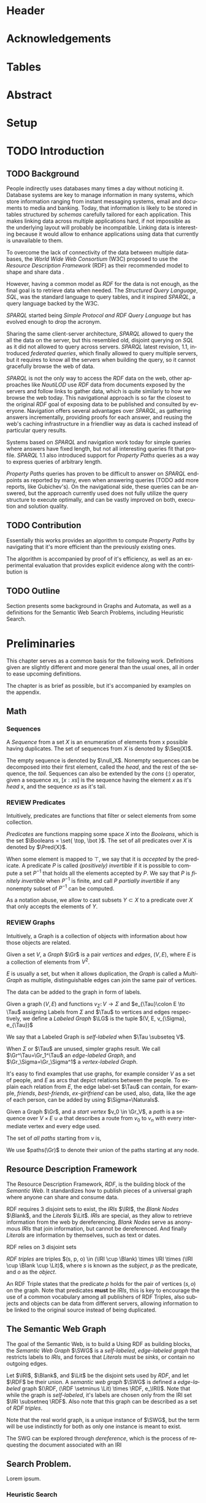 # #+TITLE: Don't use org-mode title, it inserts unwanted \maketitle
#+AUTHOR: Dietrich Arnaldo Daroch González
#+DATE: December, 2016
#+LANGUAGE: en


# Setup
# -----
# Using LaTeX_CLASS requires additional setup!
#+LaTeX_CLASS: puc
#+LaTeX_CLASS_OPTIONS: [12pt,reqno,oneside]

# Packages
#+LaTeX_HEADER: \input{setup.tex}  % pucthesis setup (should be part of the LaTeX class!
#+LaTeX_HEADER: \usepackage[spanish,english]{babel}

# microtype (xelatex)
#+LaTeX_HEADER: \usepackage[final,factor=1100,stretch=10,shrink=10]{microtype}
# #+LaTeX_HEADER: \usepackage[activate={true,nocompatibility},final,tracking=true,kerning=true,spacing=true,factor=1100,stretch=10,shrink=10]{microtype}


#+SEQ_TODO: TODO | REVIEW DONE

#+OPTIONS: toc:nil
#+OPTIONS: tasks:t
#+OPTIONS: tags:nil
#+OPTIONS: d:nil
#+OPTIONS: skip:nil ^:nil timestamp:nil
#+STARTUP: overview

# Annoyances
# ----------
# „Quotes“

* Header                                                            :ignore:
#+begin_export LaTeX
\title[Evaluating Navigational RDF Queries]{Evaluating Navigational RDF Queries
	over the Web}

\address{Escuela de Ingenier\'ia\\
				 Pontificia Universidad Cat\'olica de Chile\\
				 Vicu\~na Mackenna 4860\\
				 Santiago, Chile\\
				 {\it Tel.\/} : 56 (2) 354-2000}
\email{Dietrich.Daroch@gmail.com}
%
\facultyto    {the School of Engineering}
\department   {}
\faculty      {Faculty of Engineering}
\degree       {Master of Science in Engineering}
\advisor      {Jorge Baier A.}
\committeememberA {Juan L. Reutter D.}
%\committeememberB {Committee Member B (Optional)}
\guestmemberA {Jorge P\'erez R.}
%\guestmemberB {Guest Committee Member B (Optional)}
\ogrsmember   {Juan Siding B.}  % TODO: change
\subject      {Engineering}
\date         {Diciembre 2016}
\copyrightname{Dietrich Daroch}
\copyrightyear{MMXVI}

\dedication {
To everyone
}

\NoChapterPageNumber
\pagenumbering{roman}
\maketitle
#+end_export

* Acknowledgements                                                  :ignore:
#+begin_export LaTeX
\selectlanguage{english}
\chapter*{Acknowledgements}

\cleardoublepage
#+end_export

* Tables                                                            :ignore:
#+begin_export LaTeX
\tableofcontents
\listoftables
\listoffigures
\cleardoublepage % In double-sided printing style makes the next page
#+end_export

* Abstract                                                          :ignore:
#+begin_export LaTeX
\selectlanguage{english}
\chapter*{Abstract}
\label{ch:abstract}
This works presents a novel reduction from \emph{Property Path Computation} to
\emph{Heuristic Search}, which enables to solve queries in a more efficient way
than the previously known reduction to \emph{Uninformed Search}.
The new reduction enables to use years of reaserch on Heuristic Search made by
the Artificial Intelligence community to solve \emph{Property Paths} over
\emph{Linked Data} more efficiently.
Besides the reduction, optimizations and implementation details are reviewed.


% Keywords
\vfill
{\bf Keywords:} \parbox[t]{.75\textwidth}{
	RDF, Semantic Web, Property Paths, Graph Databases
}
#+end_export

#+begin_export LaTeX
\chapter*{Resumen}
\label{ch:resumen}
\selectlanguage{spanish}
Este trabajo presenta una reducción nueva desde \emph{Property Path Computation} a
\emph{Búsqueda Heurística}, la cuál permite resolver consultas de manera más
eficiente que la anteriormente conocida reducción a \emph{Búsqueda Ciega}.
Esta nueva reducción permite aprovechar años de investigación en Búsqueda por
parte de la comunidad de Inteligencia Artificial para resolver consultas sobre
\emph{Property Paths} en \emph{Linked Data} de forma más eficiente.
Además de la reducción, se estudian optimizaciones y detalles de implementación.

% Keywords
\vfill
{\bf Palabras Claves:} \parbox[t]{.75\textwidth}{
	RDF, Web Semántica, Property Paths, Bases de Datos de Grafos
}


\selectlanguage{english}
#+end_export


* Setup                                                             :ignore:
#+begin_export LaTeX
\cleardoublepage
\pagenumbering{arabic}
#+end_export



* TODO Introduction
** TODO Background

People indirectly uses databases many times a day without noticing it.
Database systems are key to manage information in many systems, which store
information ranging from instant messaging systems, email and documents to media
and banking.
Today, that information is likely to be stored in tables structured by /schemas/
carefully tailored for each application.
This makes linking data across multiple applications hard, if not impossible as
the underlying layout will probably be incompatible.
Linking data is interesting because it would allow to enhance applications using
data that currently is unavailable to them.

To overcome the lack of connectivity of the data between multiple databases, the
/World Wide Web Consortium/ (W3C) proposed to use the /Resource Description
Framework/ (RDF) as their recommended model to shape and share data \cite{RDF}.

However, having a common model as /RDF/ for the data is not enough, as the final
goal is to retrieve data when needed.
The /Structured Query Language/, /SQL/, was the standard language to query
tables, and it inspired /SPARQL/, a query language backed by the W3C.

/SPARQL/ started being /Simple Protocol and RDF Query Language/ but has evolved
enough to drop the acronym.

Sharing the same client-server architecture, /SPARQL/ allowed to query the all
the data on the server, but this resembled old, disjoint querying on /SQL/ as it
did not allowed to query across servers.
/SPARQL/ latest revision, 1.1, introduced /federated queries/, which finally
allowed to query multiple servers, but it requires to know all the servers when
building the query, so it cannot gracefully browse the web of data.

/SPARQL/ is not the only way to access the /RDF/ data on the web, other
approaches like /NautiLOD/ \cite{NautiLOD} use /RDF/ data from documents exposed
by the servers and follow links to gather data, which is quite similarly to how
we browse the web today.
This navigational approach is so far the closest to the original /RDF/ goal of
exposing data to be published and consulted by everyone.
Navigation offers several advantages over /SPARQL/, as gathering answers
incrementally, providing proofs for each answer, and reusing the web's caching
infrastructure in a friendlier way as data is cached instead of particular
query results.

Systems based on /SPARQL/ and navigation work today for simple queries where
answers have fixed length, but not all interesting queries fit that profile.
/SPARQL/ 1.1 also introduced support for /Property Paths/ queries as a way to
express queries of arbitrary length.

/Property Paths/ queries has proven to be difficult to answer on /SPARQL/
endpoints as reported by many, even when answering queries  \citeA{BaierDRV16}
 (TODO add more reports, like Gubichev's).
On the navigational side, these queries can be answered, but the approach
currently used does not fully utilize the query structure to execute optimally,
and can be vastly improved on both, execution and solution quality.


** TODO Contribution
Essentially this works provides an algorithm to compute /Property Paths/ by
navigating that it's more efficient than the previously existing ones.

The algorithm is accompanied by proof of it's efficiency, as well as an
experimental evaluation that provides explicit evidence along with   the
contribution is


** TODO Outline
Section \ref{sec:Preliminaries} presents some background in Graphs and Automata,
as well as a definitions for the Semantic Web Search Problems, including
Heuristic Search.


* Preliminaries
#+begin_export latex
\label{sec:Preliminaries}
#+end_export

This chapter serves as a common basis for the following work. Definitions given
are slightly different and more general than the usual ones, all in order to
ease upcoming definitions.

The chapter is as brief as possible, but it's accompanied by examples on the appendix.


** Math
*** Sequences
A /Sequence/ from a set $X$ is an enumeration of elements from x possible having
duplicates. The set of sequences from $X$ is denoted by $\Seq(X)$.

The empty sequence is denoted by $\null_X$.
Nonempty sequences can be decomposed into their first element, called the
/head/, and the rest of the sequence, the /tail/.
Sequences can also be extended by the /cons/ ($:$) operator, given a sequence
$xs$, $[x:xs]$ is the sequence having the element $x$ as it's /head/ x, and the
sequence $xs$ as it's tail.

*** REVIEW Predicates
		CLOSED: [2016-12-15 Thu 11:45]
Intuitively, predicates are functions that filter or select elements from some
collection.

#+LATEX: \begin{definition}[Predicate]
/Predicates/ are functions mapping some space $X$ into the /Booleans/, which is
the set\nbsp{}$\Booleans = \set{ \top, \bot }$.
The set of all predicates over $X$ is denoted by $\Pred{X}$.
#+LATEX: \end{definition}

When some element is mapped to $\top$, we say that it is /accepted/ by the predicate.
A predicate $P$ is called /(positively) invertible/ if it is possible to compute
a set\nbsp{}$P^{-1}$ that holds all the elements accepted by $P$.
We say that $P$ is /finitely invertible/ when $P^{-1}$ is finite, and call $P$
/partially invertible/ if any nonempty subset of $P^{-1}$ can be computed.

As a notation abuse, we allow to cast subsets $Y \subset X$ to a predicate over $X$
that only accepts the elements of $Y$.

*** REVIEW Graphs
		CLOSED: [2016-12-15 Thu 11:45]
Intuitively, a Graph is a collection of objects with information about how those
objects are related.

#+LATEX: \begin{definition}[Graph]
Given a set $V$, a /Graph/ $\Gr$ is a pair /vertices/ and /edges/, $(V, E)$,
where $E$ is a collection of elements from $V^2$.
#+LATEX: \end{definition}
$E$ is usually a set, but when it allows duplication, the /Graph/ is called a
/Multi-Graph/ as multiple, distinguishable edges can join the same pair of vertices.


The data can be added to the graph in form of labels.
#+LATEX: \begin{definition}[Labeled Graph]
Given a graph $(V, E)$ and functions $v_{\Sigma}\colon V \to \Sigma$ and
$e_{\Tau}\colon E \to \Tau$ assigning Labels from $\Sigma$ and $\Tau$ to vertices
and edges respectively, we define a /Labeled Graph/ $\LG$ is the
tuple $(V, E, v_{\Sigma}, e_{\Tau})$

We say that a Labeled Graph is /self-labeled/ when $\Tau \subseteq V$.

When $\Sigma$ or $\Tau$ are unused, simpler graphs result.
We call  $\Gr^\Tau=\Gr_1^\Tau$    an /edge-labeled Graph/, and
				 $\Gr_\Sigma=\Gr_\Sigma^1$ a /vertex-labeled Graph/.
#+LATEX: \end{definition}

It's easy to find examples that use graphs, for example consider $V$ as a set of
people, and $E$ as arcs that depict relations between the people. To explain
each relation from $E$, the edge label-set $\Tau$ can contain, for example,
/friends/, /best-friends/, /ex-girlfriend/ can be used, also, data, like the age
of each person, can be added by using $\Sigma=\Naturals$.



#+LATEX: \begin{definition}[Paths]
Given a Graph $\Gr$, and a /start vertex/ $v_0 \in \Gr_V$, a /path/ is a
sequence over  $V \times {E \cup \varnothing}$ that describes a route from $v_0$
to $v_n$ with every intermediate vertex and every edge used.

The set of /all paths/ starting from $v$ is,
#+begin_export latex
\begin{align*}
paths(\Gr, v) = \set{(v_0, \varnothing) : \sum_i^n (v_i, e_i) \mid e_i \in
\Gr_E, e_i=(v_{i-1}, v_i)}
\end{align*}
#+end_export

We use $paths(\Gr)$ to denote their union of the paths starting at any node.
#+LATEX: \end{definition}

** Resource Description Framework
The Resource Description Framework, /RDF/, is the building block of the
/Semantic Web/. It standardizes how to publish pieces of a universal graph where
anyone can share and consume data.

RDF requires $3$ disjoint sets to exist, the /IRIs/ $\IRI$, the /Blank Nodes/ $\Blank$,
 and the /Literals/ $\Lit$.
/IRIs/ are special, as they allow to retrieve information from the web by dereferencing. /Blank
 Nodes/ serve as anonymous /IRIs/ that join information, but cannot be
 dereferenced. And finally /Literals/ are information by themselves, such as
 text or dates.

#+LATEX: \begin{definition}[RDF sets]
RDF relies on 3 disjoint sets
\begin{itemize}
\item[Identifiers] Identifiers, denoted by $\IRI$.
\item[Blanks] Annonymous vertices to represent different /null values/, denoted by $\Blank$.
\item[Literals] Text and other data, denoted by $\Lit$.
\end{itemize}
#+LATEX: \end{definition}

#+LATEX: \begin{definition}[RDF triple]
/RDF triples/ are triples $(s, p, o) \in (\IRI \cup \Blank) \times \IRI \times (\IRI \cup \Blank \cup \Lit)$,
where $s$ is known as the /subject/, $p$ as the predicate, and $o$ as the
/object/.
#+LATEX: \end{definition}
An RDF Triple states that the predicate $p$ holds for the pair of vertices $(s,
o)$ on the graph. Note that predicates *must* be /IRIs/, this is key to
encourage the use of a common vocabulary among all publishers of RDF Triples,
also subjects and objects can be data from different servers, allowing
information to be linked to the original source instead of being duplicated.


** The Semantic Web Graph

The goal of the Semantic Web, is to build a
Using RDF as building blocks, the /Semantic Web Graph/ $\SWG$ is a
/self-labeled/, /edge-labeled graph/ that restricts labels to /IRIs/, and forces
that /Literals/ must be /sinks/, or contain no outgoing edges.

#+LATEX: \begin{definition}[Semantic Web Graph]
Let $\IRI$, $\Blank$, and $\Lit$ be the disjoint sets used by /RDF/, and let $\RDF$ be
their union.
A /semantic web graph/ $\SWG$ is defined a /edge-labeled/ graph
 $(\RDF, (\RDF \setminus \Lit) \times \RDF, e_\IRI)$.
Note that while the graph is /self-labeled/, it's labels are chosen only from
the IRI set $\IRI \subsetneq \RDF$. Also note that this graph can be described
as a set of /RDF triples/.
#+LATEX: \end{definition}

Note that the real world graph, is a unique instance of $\SWG$, but the term will
 be use indistinctly for both as only one instance is meant to exist.

The SWG can be explored through /dereference/, which is the process of
requesting the document associated with an IRI


** Search Problem.
Lorem ipsum.
*** Heuristic Search
# http://stackoverflow.com/questions/29470253/astar-explanation-of-name


* Automata

On graphs, edges are used to describe relations between data.
Paths in the graph join relations, forming new, richer relations between data.
This makes finding paths interesting to query graphs using a broader relation
set than the explicitly available.

Before finding such paths, a formal way to describe them is required, which is
the focus of this chapter.

Currently /Property Path Expressions/ (/PPE/) can be used to describe paths, but
to efficiently use /PPE/ some transformations are required.
The result of those transformations is known as /Property Automata/.

On this chapter we will develop a slightly more expressive /Automata/, which
enhances filtering capabilities of /Property Automata/ as it considers objects
in addition to relations.

# The resulting /Automata/ generalizes /Property Automata/ and also other
# /Automata/ like /Non-deterministic finite automata/, this is why no attempt to
# establish an special name is made.


** Automata

An /Automaton/ is a graph labeled with predicates used to describe paths in
another labeled graph.

# Directed sets
Relations on $\Gr$ may only be stated in their dual form, as /employee/ instead of
/employer/.
To enable the use of relations in their given order or in reverse we define
/directed sets/, to allow specifying direction.
#+LATEX: \begin{definition}[Directed Set]
Given some set $\Tau$, we define $\Tau^\pm$, the directed set of $\Tau$, as the
union of\nbsp{}$\Tau^+=\set{\tau^+\mid \tau\in \Tau}$
and\nbsp{}$\Tau^-=\set{\tau^-\mid \tau\in \Tau}$.
#+LATEX: \end{definition}


Classical definition of /Automata/ is made as a representation of machines,
which led to different terminology.
An Automaton is a machine that has a set of possible internal /states/ and can
/transition/ between different states after processing some input.
Therefore, vertices and edges are referred as /States/ and /Transitions/
respectively.
# States are denoted by Q, following Turing's notation reinforcing that states are
# discrete (Quanta).

#+LATEX: \begin{definition}[Automata]
Let $G_\Pred{\Sigma}^\Pred{\Tau^\pm} = (Q, T, q_\Pred{\Sigma}, t_\Pred{\Tau^\pm})$ be a
labeled Graph, some $q_0 \in Q$ the /initial state/, and $f\colon Q \to \Booleans$ a
predicate selecting /final states/.

We define an Automaton $\A$ as the tuple $(G_\Pred{\Sigma}^\Pred{\Tau^\pm}, v_0, f)$.
#+LATEX: \end{definition}

#+LATEX: \begin{definition}[Automata execution]
The automaton $\A$ is said to /accept/ some path in a graph $\Gr$ from some vertex
$v\in \A_v$ and a node $n\in \Gr_v$, which is denoted by $accept(\A, \Gr, v, s)$
if \textbf{any} of the following conditions is satisfied,
\begin{itemize}
\item $\A_f(s, q)$,\; the state \emph{accepts} the node.
\item There exist some $(s,p,o) \in \Gr$, and $(v, v') \in \A_E$ satisfying \textbf{all} the following,
\begin{itemize}
\item $\A_e((v,v'), p)$,\; the edge $p$ is \emph{allowed} by the transition $(v, v')$,
\item $\A_v(v', o)$,\; the vertex $o$ is \emph{allowed} by state $v'$,
\item $accept(\A, \Gr, v', o)$,\; the resulting $(state, node)$ is \emph{accepted}.
\end{itemize}
\end{itemize}
#+LATEX: \end{definition}

Note that the classical definitions by \citeA{AutomataTheory} distinguish
different kinds of machines. The relation between this Labeled Graph based
definition and Non-deterministic finite automaton is discussed on the appendix.



** Induced Heuristic.
*** TODO Computing the Heuristic
*** TODO Consistency.
* Search with Property Automata
** Definition.
*** TODO Search algorithm.
*** TODO Definition as a Distributed Algorithm.
  - Advantages over single threaded formulation.
** TODO Multi-point search.
  - Filter invertibility.
** Remarks
Note that the Search with Property Automata can simulate old Automata if the database $(\set{q_0}, \set{(q_0, q_0), \Sigma, l}$ is considered, where $l(q_0) = 2^\Sigma$.
Not only it happens that the paths (words) accepted are the same, but also that given a Query (regular expression), paths (words) can be gathered exhaustively in an ordered way.


* Searching on the Semantic Web
** TODO The Semantic Web Graph.
** TODO Limitations of the Web.
** TODO Search Problem.
** TODO Evaluation.

To test the feasibility of navigating the web through documents


* Conclusions
* TODO Future Work
** Automata
*** Define a Query language.
Currently the definition relies on the existence of adequate filter functions
** Search
*** Multi point search
Notice that starting point can be seen as search node that is /allowed/ by the the starting
by only looking a

** Semantic Web
*** Rewriting SPARQL to Property Automata
SPARQL endpoints can benefit from our approach to answer /Property Path/ queries
in a faster and more reliable way, as currently well known engines either don't
support /Property Paths/ or perform badly while computing answers \cite{BaierDRV16}.

The most outstanding property of our approach, is that incremental answering
allows to compute queries using ~limit~ in without computing all the answers as
currently some /Property Path/ capable endpoints do.

*** Discovery Protocol
On our experiments was necessary to allow querying the SPARQL endpoints to look
for /backward triples/, as documents on some servers only were complete with
respect to triples starting on the queried IRI.

Our approach to avoid navigating only from incomplete documents relied on a
manual matching between IRI prefixes and SPARQL endpoint locations. This manual
matching forbids the use of this trick to explore new servers.

The technique could be used reliably if a standardized way to locate SPARQL
endpoints was available.

*** Local path queries
Using SPARQL endpoints not only allows to retrieve more reliable data, but it
also could enable faster navigation if more expressive queries are allowed, as
simply querying for longer paths would save some roundtrips to the server,
reducing the network load against the server in exchange for some extra server
CPU time that depends on a length parameter.

This approach requires only a subset of SPARQL capabilities, and could be
handled with less powerful servers that can also be allowed to impose a limit on
the length. For this to reduce network traffic, only paths local to the server
can be answered, but partial paths are also useful to the clients.

This approach subsumes the proposal from Triple Pattern Fragments, as they only
consider paths of length 1. Note that servers could also run A* in order to
search their local database while answering, this uniformity suggests that
clients can easily become servers, serving their data and the data gathered
while navigating.

*** Extending documents information
Documents currently give back triples that mention the IRI requested. Following
the goal from local path queries, this can be generalized to paths that start at
the IRI, which would enable to reduce roundtrips if the paths are useful.

This would be a simple way to gain the benefits from Local path queries, but
requires to fix the document to hold more paths, which can affect performance
when the additional information is not useful for the client.

*** Statistics
Collecting statistics about the data served is probably the best way to improve
the layout and connectivity of the data served without requiring any supervision
or expert knowledge.

The /HTTP protocol/ provides the foundation for the Semantic Web, and it already
carries useful metadata for servers as part of the standard \cite{httpHeaders}.
For example, the /referer field/ tracks the IRI used to discover the IRI
currently being dereferenced, so it can be used to let servers exchange and
replicate triples to keep connectivity of reversed links. This replication
*needs* feedback from the users, as a single server simply cannot hold all the
triples mentioning any IRI, therefore, keeping only the top k-th most used
triples becomes a good mechanism to hold important information under reasonable
space constraints.

Serving the most used outgoing IRIs first would enable clients to share hints on
which are the most useful IRIs to explore, allowing clients to minimize the
effort made to get the first answers.

Those are only 2 examples of what can be achieved by using statistics, both by
themselves are promising, so exploring what can be done with additional metadata
is really interesting.


* References                                                        :ignore:
#+begin_export LaTeX
\cleardoublepage
\phantomsection \label{references}
\bibliographystyle{apacite}
\renewcommand{\bibname}{REFERENCES}
\bibliography{thesis}
#+end_export

* Appendix                                                          :ignore:
#+begin_export LaTeX
\appendix % It is like a chapter, so each appendix (A, B, C...) must to be considered as a section
#+end_export
** Automata definitions and their relationship
The classic, /Deterministic Finite Automata/ (/DFA/) definition is by a tuple $(Q,
q_0, \Sigma, \delta, F)$ where $Q$ is a finite set of /States/ and $\delta
\colon Q \times \Sigma \to Q$ is a total function fixing the transitions of the
machine.

Definitions differ on how transitions are stated by using $\delta$ or $(E, l)$
respectively.

A /DFA/ can be transformed into an /Automaton/ by noting that $\delta$ induces
the /edges/ and their /labels/.
A sample mapping given by $\delta$ can be the following, $\delta(u, a) = v$.
This requires that an edge $e\in E$ from $u$ to $v$ exist, and that it's
assigned label is $a$, so $l(e)=a$.

Note that, unlike /DFA/, the /Automaton/ do not need to have transitions defined
for every state and label pair, which makes it closer to a /Non-deterministic
Finite Automaton/ (/NFA/). Again, a similar transformation can be used to turn a
/NFA/ into an /Automaton/.

An /Automaton/ using finite states and without repeating labels between any pair
of states can be turned into a /NFA/. To do so, $\delta$ must be built from $(E, l)$.
Given any edge $e=(u,v)$ on $E$, $\delta$ should map $(u, l(e))$ to the smallest
possible set containing $v$ satisfying this rule for every other edge.


** Complete evaluation                                             :yoexport:

*** Queries
**** Prefixes used

#+CAPTION: Common prefixes used and their full IRIs
#+NAME:   lst:prefixes-common
#+begin_src sparql
prefix rdf:  <http://www.w3.org/1999/02/22-rdf-syntax-ns#>
prefix rdfs: <http://www.w3.org/2000/01/rdf-schema#>
prefix owl:  <http://www.w3.org/2002/07/owl#>
prefix dc:   <http://purl.org/dc/elements/1.1/>
prefix foaf: <http://xmlns.com/foaf/0.1/>
#+end_src


#+CAPTION: Prefixes from dbPedia
#+NAME:   lst:prefixes-dbpedia
#+begin_src sparql
prefix dbo: <http://dbpedia.org/ontology/>
prefix dbr: <http://dbpedia.org/resource/>
prefix dbc: <http://dbpedia.org/resource/Category:>
prefix dct: <http://purl.org/dc/terms/>
#+end_src


#+CAPTION: Prefixes from DBLP
#+NAME:   lst:prefixes-dblp
#+begin_src sparql
prefix dblp:       <http://dblp.L3S.de/>
prefix dblpAuthor: <http://dblp.L3S.de/Authors/>
#+end_src


#+CAPTION: Prefixes from YAGO
#+NAME:   lst:prefixes-yago
#+begin_src sparql
prefix yago: <http://yago-knowledge.org/resource/>
prefix frmb: <http://framebase.org/ns/>
#+end_src
#+LaTeX: \newpage

#+CAPTION: Prefixes from Linked Movie Database
#+NAME:   lst:prefixes-lmdb
#+begin_src sparql
prefix lmdbActor: <http://data.linkedmdb.org/resource/actor>
prefix lmdbMovie: <http://data.linkedmdb.org/resource/movie>
#+end_src


#+CAPTION: Other prefixes used
#+NAME:   lst:prefixes-other
#+begin_src sparql
prefix d2r:     <http://sites.wiwiss.fu-berlin.de/suhl/bizer/d2r-server/config.rdf#>
prefix dbc:     <http://dbpedia.org/resource/Category:>
prefix dbo:     <http://dbpedia.org/ontology/>
prefix dbr:     <http://dbpedia.org/resource/>
prefix dct:     <http://purl.org/dc/terms/>
prefix dcterms: <http://purl.org/dc/terms/>
prefix map:     <file:///home/diederich/d2r-server-0.3.2/dblp-mapping.n3#>
prefix swrc:    <http://swrc.ontoware.org/ontology#>
prefix xsd:     <http://www.w3.org/2001/XMLSchema#>
#+end_src


**** Q10  Publications                                    :dbpedia:selected:
#+begin_src sparql
select * where {
 dblpAuthor:Michael_Stonebraker  ^dc:creator/dc:title  ?paper
}
#+end_src


**** Q11  Journals                                        :dbpedia:selected:
#+begin_src sparql
select * where {
 dblpAuthor:Michael_Stonebraker  ^dc:creator/swrc:journal/rdfs:label  ?paper
}
#+end_src


**** Q12  Conferences                                     :dbpedia:selected:
#+begin_src sparql
select * where {
 dblpAuthor:Michael_Stonebraker  ^dc:creator/swrc:series/rdfs:label  ?paper
}
#+end_src


**** Q13  CoAuthor                                        :dbpedia:selected:
#+begin_src sparql
select * where {
 dblpAuthor:Michael_Stonebraker  ^dc:creator/dc:creator/rdfs:label  ?paper
}
#+end_src


**** Q14  CoAuthor* IRIs                                  :dbpedia:selected:
#+begin_src sparql
select * where {
 dblpAuthor:Michael_Stonebraker  (^dc:creator/dc:creator)*  ?paper
}
#+end_src


**** Q15  CoAuthor*                                       :dbpedia:selected:
#+begin_src sparql
select * where {
 dblpAuthor:Michael_Stonebraker  (^dc:creator/dc:creator)*/rdfs:label  ?paper
}
#+end_src


**** Q20  CoActor*                                        :dbpedia:selected:
#+begin_src sparql
select * where {
 dbr:Kevin_Bacon  (^dbo:starring/dbo:starring)*/rdfs:label  ?coActorName
}
#+end_src


**** Q22  CoActor* IRIs                                      :yago:selected:
#+begin_src sparql
select * where {
 # yago:actedIn was also used on navigation, making the query harder
 yago:Kevin_Bacon
 (frmb:dereif-Performers_and_roles-playsInPerformance/
 ^frmb:dereif-Performers_and_roles-playsInPerformance)*
 ?coActorIRI
}
	#+end_src
#+LaTeX: \newpage

**** Q23  CoActor* sameAs                   :any:yago:dbpedia:lmdb:selected:

This query is similar to Q22, but has no equivalent on SPARQL, as execution may
consult arbitrary services.

The SPARQL analogue is huge due to non-determinism to determinism transformation.
To construct this query add ~owl:sameAs~ loops on every node, and consider
alternate predicates ~dbo:starring~,
~frmb:dereif-Performers_and_roles-playsInPerformance~ along with ~yago:actedIn~
on any possible arc.


**** Q30  NATO Business'                            :yago:selected:gubichev:
#+begin_src sparql
select * where {
 yago:wikicat_Member_states_of_NATO ^rdf:type/^yago:dealsWith/(yago:isLocatedIn*) ?place
}
#+end_src


**** Q32  Airports in Netherlands                   :yago:selected:gubichev:
#+begin_src sparql
select * where {
 yago:wikicat_Capitals_in_Europe ^rdf:type/yago:isLocatedIn* ?place
}
#+end_src


#+LaTeX: \newpage
*** Sample executions
*** figures                                                        :noexport:

#+begin_export latex
\begin{figure*}
	\centering
	\begin{subfigure}
		\centering
		\includegraphics[width=.32\linewidth]{./figures/experiments/q10-Publications/p1/quick/goals_found-remote_expansions.pdf}
	\end{subfigure}%
	~
	\begin{subfigure}
		\centering
		\includegraphics[width=.32\linewidth]{./figures/experiments/q10-Publications/p1/quick/wallClock-remote_expansions.pdf}
	\end{subfigure}%
	 ~
	\begin{subfigure}
		\centering
		\includegraphics[width=.32\linewidth]{./figures/experiments/q10-Publications/p1/quick/memory-remote_expansions.pdf}
	\end{subfigure}%


	\begin{subfigure}
		\centering
		\includegraphics[width=.32\linewidth]{./figures/experiments/q10-Publications/p10/quick/goals_found-remote_expansions.pdf}
	\end{subfigure}%
	~
	\begin{subfigure}
		\centering
		\includegraphics[width=.32\linewidth]{./figures/experiments/q10-Publications/p10/quick/wallClock-remote_expansions.pdf}
	\end{subfigure}%
	 ~
	\begin{subfigure}
		\centering
		\includegraphics[width=.32\linewidth]{./figures/experiments/q10-Publications/p10/quick/memory-remote_expansions.pdf}
	\end{subfigure}%


	\begin{subfigure}
		\centering
		\includegraphics[width=.32\linewidth]{./figures/experiments/q10-Publications/p20/quick/goals_found-remote_expansions.pdf}
	\end{subfigure}%
	~
	\begin{subfigure}
		\centering
		\includegraphics[width=.32\linewidth]{./figures/experiments/q10-Publications/p20/quick/wallClock-remote_expansions.pdf}
	\end{subfigure}%
	 ~
	\begin{subfigure}
		\centering
		\includegraphics[width=.32\linewidth]{./figures/experiments/q10-Publications/p20/quick/memory-remote_expansions.pdf}
	\end{subfigure}%


	\begin{subfigure}
		\centering
		\includegraphics[width=.32\linewidth]{./figures/experiments/q10-Publications/p40/quick/goals_found-remote_expansions.pdf}
	\end{subfigure}%
	~
	\begin{subfigure}
		\centering
		\includegraphics[width=.32\linewidth]{./figures/experiments/q10-Publications/p40/quick/wallClock-remote_expansions.pdf}
	\end{subfigure}%
	 ~
	\begin{subfigure}
		\centering
		\includegraphics[width=.32\linewidth]{./figures/experiments/q10-Publications/p40/quick/memory-remote_expansions.pdf}
	\end{subfigure}%
	\caption{q10-Publications}
	\label{fig:LABEL}
\end{figure*}




\begin{figure*}
	\centering
	\begin{subfigure}
		\centering
		\includegraphics[width=.32\linewidth]{./figures/experiments/q11-Journals/p1/quick/goals_found-remote_expansions.pdf}
	\end{subfigure}%
	~
	\begin{subfigure}
		\centering
		\includegraphics[width=.32\linewidth]{./figures/experiments/q11-Journals/p1/quick/wallClock-remote_expansions.pdf}
	\end{subfigure}%
	 ~
	\begin{subfigure}
		\centering
		\includegraphics[width=.32\linewidth]{./figures/experiments/q11-Journals/p1/quick/memory-remote_expansions.pdf}
	\end{subfigure}%


	\begin{subfigure}
		\centering
		\includegraphics[width=.32\linewidth]{./figures/experiments/q11-Journals/p10/quick/goals_found-remote_expansions.pdf}
	\end{subfigure}%
	~
	\begin{subfigure}
		\centering
		\includegraphics[width=.32\linewidth]{./figures/experiments/q11-Journals/p10/quick/wallClock-remote_expansions.pdf}
	\end{subfigure}%
	 ~
	\begin{subfigure}
		\centering
		\includegraphics[width=.32\linewidth]{./figures/experiments/q11-Journals/p10/quick/memory-remote_expansions.pdf}
	\end{subfigure}%


	\begin{subfigure}
		\centering
		\includegraphics[width=.32\linewidth]{./figures/experiments/q11-Journals/p20/quick/goals_found-remote_expansions.pdf}
	\end{subfigure}%
	~
	\begin{subfigure}
		\centering
		\includegraphics[width=.32\linewidth]{./figures/experiments/q11-Journals/p20/quick/wallClock-remote_expansions.pdf}
	\end{subfigure}%
	 ~
	\begin{subfigure}
		\centering
		\includegraphics[width=.32\linewidth]{./figures/experiments/q11-Journals/p20/quick/memory-remote_expansions.pdf}
	\end{subfigure}%


	\begin{subfigure}
		\centering
		\includegraphics[width=.32\linewidth]{./figures/experiments/q11-Journals/p40/quick/goals_found-remote_expansions.pdf}
	\end{subfigure}%
	~
	\begin{subfigure}
		\centering
		\includegraphics[width=.32\linewidth]{./figures/experiments/q11-Journals/p40/quick/wallClock-remote_expansions.pdf}
	\end{subfigure}%
	 ~
	\begin{subfigure}
		\centering
		\includegraphics[width=.32\linewidth]{./figures/experiments/q11-Journals/p40/quick/memory-remote_expansions.pdf}
	\end{subfigure}%
	\caption{q11-Journals}
	\label{fig:LABEL}
\end{figure*}




\begin{figure*}
	\centering
	\begin{subfigure}
		\centering
		\includegraphics[width=.32\linewidth]{./figures/experiments/q12-Conferences/p1/quick/goals_found-remote_expansions.pdf}
	\end{subfigure}%
	~
	\begin{subfigure}
		\centering
		\includegraphics[width=.32\linewidth]{./figures/experiments/q12-Conferences/p1/quick/wallClock-remote_expansions.pdf}
	\end{subfigure}%
	 ~
	\begin{subfigure}
		\centering
		\includegraphics[width=.32\linewidth]{./figures/experiments/q12-Conferences/p1/quick/memory-remote_expansions.pdf}
	\end{subfigure}%


	\begin{subfigure}
		\centering
		\includegraphics[width=.32\linewidth]{./figures/experiments/q12-Conferences/p10/quick/goals_found-remote_expansions.pdf}
	\end{subfigure}%
	~
	\begin{subfigure}
		\centering
		\includegraphics[width=.32\linewidth]{./figures/experiments/q12-Conferences/p10/quick/wallClock-remote_expansions.pdf}
	\end{subfigure}%
	 ~
	\begin{subfigure}
		\centering
		\includegraphics[width=.32\linewidth]{./figures/experiments/q12-Conferences/p10/quick/memory-remote_expansions.pdf}
	\end{subfigure}%


	\begin{subfigure}
		\centering
		\includegraphics[width=.32\linewidth]{./figures/experiments/q12-Conferences/p20/quick/goals_found-remote_expansions.pdf}
	\end{subfigure}%
	~
	\begin{subfigure}
		\centering
		\includegraphics[width=.32\linewidth]{./figures/experiments/q12-Conferences/p20/quick/wallClock-remote_expansions.pdf}
	\end{subfigure}%
	 ~
	\begin{subfigure}
		\centering
		\includegraphics[width=.32\linewidth]{./figures/experiments/q12-Conferences/p20/quick/memory-remote_expansions.pdf}
	\end{subfigure}%


	\begin{subfigure}
		\centering
		\includegraphics[width=.32\linewidth]{./figures/experiments/q12-Conferences/p40/quick/goals_found-remote_expansions.pdf}
	\end{subfigure}%
	~
	\begin{subfigure}
		\centering
		\includegraphics[width=.32\linewidth]{./figures/experiments/q12-Conferences/p40/quick/wallClock-remote_expansions.pdf}
	\end{subfigure}%
	 ~
	\begin{subfigure}
		\centering
		\includegraphics[width=.32\linewidth]{./figures/experiments/q12-Conferences/p40/quick/memory-remote_expansions.pdf}
	\end{subfigure}%
	\caption{q12-Conferences}
	\label{fig:LABEL}
\end{figure*}




\begin{figure*}
	\centering
	\begin{subfigure}
		\centering
		\includegraphics[width=.32\linewidth]{./figures/experiments/q13-Direct_Coauthors/p1/quick/goals_found-remote_expansions.pdf}
	\end{subfigure}%
	~
	\begin{subfigure}
		\centering
		\includegraphics[width=.32\linewidth]{./figures/experiments/q13-Direct_Coauthors/p1/quick/wallClock-remote_expansions.pdf}
	\end{subfigure}%
	 ~
	\begin{subfigure}
		\centering
		\includegraphics[width=.32\linewidth]{./figures/experiments/q13-Direct_Coauthors/p1/quick/memory-remote_expansions.pdf}
	\end{subfigure}%


	\begin{subfigure}
		\centering
		\includegraphics[width=.32\linewidth]{./figures/experiments/q13-Direct_Coauthors/p10/quick/goals_found-remote_expansions.pdf}
	\end{subfigure}%
	~
	\begin{subfigure}
		\centering
		\includegraphics[width=.32\linewidth]{./figures/experiments/q13-Direct_Coauthors/p10/quick/wallClock-remote_expansions.pdf}
	\end{subfigure}%
	 ~
	\begin{subfigure}
		\centering
		\includegraphics[width=.32\linewidth]{./figures/experiments/q13-Direct_Coauthors/p10/quick/memory-remote_expansions.pdf}
	\end{subfigure}%


	\begin{subfigure}
		\centering
		\includegraphics[width=.32\linewidth]{./figures/experiments/q13-Direct_Coauthors/p20/quick/goals_found-remote_expansions.pdf}
	\end{subfigure}%
	~
	\begin{subfigure}
		\centering
		\includegraphics[width=.32\linewidth]{./figures/experiments/q13-Direct_Coauthors/p20/quick/wallClock-remote_expansions.pdf}
	\end{subfigure}%
	 ~
	\begin{subfigure}
		\centering
		\includegraphics[width=.32\linewidth]{./figures/experiments/q13-Direct_Coauthors/p20/quick/memory-remote_expansions.pdf}
	\end{subfigure}%


	\begin{subfigure}
		\centering
		\includegraphics[width=.32\linewidth]{./figures/experiments/q13-Direct_Coauthors/p40/quick/goals_found-remote_expansions.pdf}
	\end{subfigure}%
	~
	\begin{subfigure}
		\centering
		\includegraphics[width=.32\linewidth]{./figures/experiments/q13-Direct_Coauthors/p40/quick/wallClock-remote_expansions.pdf}
	\end{subfigure}%
	 ~
	\begin{subfigure}
		\centering
		\includegraphics[width=.32\linewidth]{./figures/experiments/q13-Direct_Coauthors/p40/quick/memory-remote_expansions.pdf}
	\end{subfigure}%
	\caption{q13-Direct\_Coauthors}
	\label{fig:LABEL}
\end{figure*}




\begin{figure*}
	\centering
	\begin{subfigure}
		\centering
		\includegraphics[width=.32\linewidth]{./figures/experiments/q14-CoauthorStar_IRI/p1/quick/goals_found-remote_expansions.pdf}
	\end{subfigure}%
	~
	\begin{subfigure}
		\centering
		\includegraphics[width=.32\linewidth]{./figures/experiments/q14-CoauthorStar_IRI/p1/quick/wallClock-remote_expansions.pdf}
	\end{subfigure}%
	 ~
	\begin{subfigure}
		\centering
		\includegraphics[width=.32\linewidth]{./figures/experiments/q14-CoauthorStar_IRI/p1/quick/memory-remote_expansions.pdf}
	\end{subfigure}%


	\begin{subfigure}
		\centering
		\includegraphics[width=.32\linewidth]{./figures/experiments/q14-CoauthorStar_IRI/p10/quick/goals_found-remote_expansions.pdf}
	\end{subfigure}%
	~
	\begin{subfigure}
		\centering
		\includegraphics[width=.32\linewidth]{./figures/experiments/q14-CoauthorStar_IRI/p10/quick/wallClock-remote_expansions.pdf}
	\end{subfigure}%
	 ~
	\begin{subfigure}
		\centering
		\includegraphics[width=.32\linewidth]{./figures/experiments/q14-CoauthorStar_IRI/p10/quick/memory-remote_expansions.pdf}
	\end{subfigure}%


	\begin{subfigure}
		\centering
		\includegraphics[width=.32\linewidth]{./figures/experiments/q14-CoauthorStar_IRI/p20/quick/goals_found-remote_expansions.pdf}
	\end{subfigure}%
	~
	\begin{subfigure}
		\centering
		\includegraphics[width=.32\linewidth]{./figures/experiments/q14-CoauthorStar_IRI/p20/quick/wallClock-remote_expansions.pdf}
	\end{subfigure}%
	 ~
	\begin{subfigure}
		\centering
		\includegraphics[width=.32\linewidth]{./figures/experiments/q14-CoauthorStar_IRI/p20/quick/memory-remote_expansions.pdf}
	\end{subfigure}%


	\begin{subfigure}
		\centering
		\includegraphics[width=.32\linewidth]{./figures/experiments/q14-CoauthorStar_IRI/p40/quick/goals_found-remote_expansions.pdf}
	\end{subfigure}%
	~
	\begin{subfigure}
		\centering
		\includegraphics[width=.32\linewidth]{./figures/experiments/q14-CoauthorStar_IRI/p40/quick/wallClock-remote_expansions.pdf}
	\end{subfigure}%
	 ~
	\begin{subfigure}
		\centering
		\includegraphics[width=.32\linewidth]{./figures/experiments/q14-CoauthorStar_IRI/p40/quick/memory-remote_expansions.pdf}
	\end{subfigure}%
	\caption{q14-CoauthorStar\_IRI}
	\label{fig:LABEL}
\end{figure*}




\begin{figure*}
	\centering
	\begin{subfigure}
		\centering
		\includegraphics[width=.32\linewidth]{./figures/experiments/q15-CoauthorStar/p1/quick/goals_found-remote_expansions.pdf}
	\end{subfigure}%
	~
	\begin{subfigure}
		\centering
		\includegraphics[width=.32\linewidth]{./figures/experiments/q15-CoauthorStar/p1/quick/wallClock-remote_expansions.pdf}
	\end{subfigure}%
	 ~
	\begin{subfigure}
		\centering
		\includegraphics[width=.32\linewidth]{./figures/experiments/q15-CoauthorStar/p1/quick/memory-remote_expansions.pdf}
	\end{subfigure}%


	\begin{subfigure}
		\centering
		\includegraphics[width=.32\linewidth]{./figures/experiments/q15-CoauthorStar/p10/quick/goals_found-remote_expansions.pdf}
	\end{subfigure}%
	~
	\begin{subfigure}
		\centering
		\includegraphics[width=.32\linewidth]{./figures/experiments/q15-CoauthorStar/p10/quick/wallClock-remote_expansions.pdf}
	\end{subfigure}%
	 ~
	\begin{subfigure}
		\centering
		\includegraphics[width=.32\linewidth]{./figures/experiments/q15-CoauthorStar/p10/quick/memory-remote_expansions.pdf}
	\end{subfigure}%


	\begin{subfigure}
		\centering
		\includegraphics[width=.32\linewidth]{./figures/experiments/q15-CoauthorStar/p20/quick/goals_found-remote_expansions.pdf}
	\end{subfigure}%
	~
	\begin{subfigure}
		\centering
		\includegraphics[width=.32\linewidth]{./figures/experiments/q15-CoauthorStar/p20/quick/wallClock-remote_expansions.pdf}
	\end{subfigure}%
	 ~
	\begin{subfigure}
		\centering
		\includegraphics[width=.32\linewidth]{./figures/experiments/q15-CoauthorStar/p20/quick/memory-remote_expansions.pdf}
	\end{subfigure}%


	\begin{subfigure}
		\centering
		\includegraphics[width=.32\linewidth]{./figures/experiments/q15-CoauthorStar/p40/quick/goals_found-remote_expansions.pdf}
	\end{subfigure}%
	~
	\begin{subfigure}
		\centering
		\includegraphics[width=.32\linewidth]{./figures/experiments/q15-CoauthorStar/p40/quick/wallClock-remote_expansions.pdf}
	\end{subfigure}%
	 ~
	\begin{subfigure}
		\centering
		\includegraphics[width=.32\linewidth]{./figures/experiments/q15-CoauthorStar/p40/quick/memory-remote_expansions.pdf}
	\end{subfigure}%
	\caption{q15-CoauthorStar}
	\label{fig:LABEL}
\end{figure*}




\begin{figure*}
	\centering
	\begin{subfigure}
		\centering
		\includegraphics[width=.32\linewidth]{./figures/experiments/q20-CoactorStar__DBPEDIA/p1/quick/goals_found-remote_expansions.pdf}
	\end{subfigure}%
	~
	\begin{subfigure}
		\centering
		\includegraphics[width=.32\linewidth]{./figures/experiments/q20-CoactorStar__DBPEDIA/p1/quick/wallClock-remote_expansions.pdf}
	\end{subfigure}%
	 ~
	\begin{subfigure}
		\centering
		\includegraphics[width=.32\linewidth]{./figures/experiments/q20-CoactorStar__DBPEDIA/p1/quick/memory-remote_expansions.pdf}
	\end{subfigure}%


	\begin{subfigure}
		\centering
		\includegraphics[width=.32\linewidth]{./figures/experiments/q20-CoactorStar__DBPEDIA/p10/quick/goals_found-remote_expansions.pdf}
	\end{subfigure}%
	~
	\begin{subfigure}
		\centering
		\includegraphics[width=.32\linewidth]{./figures/experiments/q20-CoactorStar__DBPEDIA/p10/quick/wallClock-remote_expansions.pdf}
	\end{subfigure}%
	 ~
	\begin{subfigure}
		\centering
		\includegraphics[width=.32\linewidth]{./figures/experiments/q20-CoactorStar__DBPEDIA/p10/quick/memory-remote_expansions.pdf}
	\end{subfigure}%


	\begin{subfigure}
		\centering
		\includegraphics[width=.32\linewidth]{./figures/experiments/q20-CoactorStar__DBPEDIA/p20/quick/goals_found-remote_expansions.pdf}
	\end{subfigure}%
	~
	\begin{subfigure}
		\centering
		\includegraphics[width=.32\linewidth]{./figures/experiments/q20-CoactorStar__DBPEDIA/p20/quick/wallClock-remote_expansions.pdf}
	\end{subfigure}%
	 ~
	\begin{subfigure}
		\centering
		\includegraphics[width=.32\linewidth]{./figures/experiments/q20-CoactorStar__DBPEDIA/p20/quick/memory-remote_expansions.pdf}
	\end{subfigure}%


	\begin{subfigure}
		\centering
		\includegraphics[width=.32\linewidth]{./figures/experiments/q20-CoactorStar__DBPEDIA/p40/quick/goals_found-remote_expansions.pdf}
	\end{subfigure}%
	~
	\begin{subfigure}
		\centering
		\includegraphics[width=.32\linewidth]{./figures/experiments/q20-CoactorStar__DBPEDIA/p40/quick/wallClock-remote_expansions.pdf}
	\end{subfigure}%
	 ~
	\begin{subfigure}
		\centering
		\includegraphics[width=.32\linewidth]{./figures/experiments/q20-CoactorStar__DBPEDIA/p40/quick/memory-remote_expansions.pdf}
	\end{subfigure}%
	\caption{q20-CoactorStar--DBPEDIA}
	\label{fig:LABEL}
\end{figure*}




\begin{figure*}
	\centering
	\begin{subfigure}
		\centering
		\includegraphics[width=.32\linewidth]{./figures/experiments/q22-CoactorStar_IRI__YAGO/p1/quick/goals_found-remote_expansions.pdf}
	\end{subfigure}%
	~
	\begin{subfigure}
		\centering
		\includegraphics[width=.32\linewidth]{./figures/experiments/q22-CoactorStar_IRI__YAGO/p1/quick/wallClock-remote_expansions.pdf}
	\end{subfigure}%
	 ~
	\begin{subfigure}
		\centering
		\includegraphics[width=.32\linewidth]{./figures/experiments/q22-CoactorStar_IRI__YAGO/p1/quick/memory-remote_expansions.pdf}
	\end{subfigure}%


	\begin{subfigure}
		\centering
		\includegraphics[width=.32\linewidth]{./figures/experiments/q22-CoactorStar_IRI__YAGO/p10/quick/goals_found-remote_expansions.pdf}
	\end{subfigure}%
	~
	\begin{subfigure}
		\centering
		\includegraphics[width=.32\linewidth]{./figures/experiments/q22-CoactorStar_IRI__YAGO/p10/quick/wallClock-remote_expansions.pdf}
	\end{subfigure}%
	 ~
	\begin{subfigure}
		\centering
		\includegraphics[width=.32\linewidth]{./figures/experiments/q22-CoactorStar_IRI__YAGO/p10/quick/memory-remote_expansions.pdf}
	\end{subfigure}%


	\begin{subfigure}
		\centering
		\includegraphics[width=.32\linewidth]{./figures/experiments/q22-CoactorStar_IRI__YAGO/p20/quick/goals_found-remote_expansions.pdf}
	\end{subfigure}%
	~
	\begin{subfigure}
		\centering
		\includegraphics[width=.32\linewidth]{./figures/experiments/q22-CoactorStar_IRI__YAGO/p20/quick/wallClock-remote_expansions.pdf}
	\end{subfigure}%
	 ~
	\begin{subfigure}
		\centering
		\includegraphics[width=.32\linewidth]{./figures/experiments/q22-CoactorStar_IRI__YAGO/p20/quick/memory-remote_expansions.pdf}
	\end{subfigure}%


	\begin{subfigure}
		\centering
		\includegraphics[width=.32\linewidth]{./figures/experiments/q22-CoactorStar_IRI__YAGO/p40/quick/goals_found-remote_expansions.pdf}
	\end{subfigure}%
	~
	\begin{subfigure}
		\centering
		\includegraphics[width=.32\linewidth]{./figures/experiments/q22-CoactorStar_IRI__YAGO/p40/quick/wallClock-remote_expansions.pdf}
	\end{subfigure}%
	 ~
	\begin{subfigure}
		\centering
		\includegraphics[width=.32\linewidth]{./figures/experiments/q22-CoactorStar_IRI__YAGO/p40/quick/memory-remote_expansions.pdf}
	\end{subfigure}%
	\caption{q22-CoactorStar\_IRI--YAGO}
	\label{fig:LABEL}
\end{figure*}




\begin{figure*}
	\centering
	\begin{subfigure}
		\centering
		\includegraphics[width=.32\linewidth]{./figures/experiments/q23-CoactorStar__ANY/p1/quick/goals_found-remote_expansions.pdf}
	\end{subfigure}%
	~
	\begin{subfigure}
		\centering
		\includegraphics[width=.32\linewidth]{./figures/experiments/q23-CoactorStar__ANY/p1/quick/wallClock-remote_expansions.pdf}
	\end{subfigure}%
	 ~
	\begin{subfigure}
		\centering
		\includegraphics[width=.32\linewidth]{./figures/experiments/q23-CoactorStar__ANY/p1/quick/memory-remote_expansions.pdf}
	\end{subfigure}%


	\begin{subfigure}
		\centering
		\includegraphics[width=.32\linewidth]{./figures/experiments/q23-CoactorStar__ANY/p10/quick/goals_found-remote_expansions.pdf}
	\end{subfigure}%
	~
	\begin{subfigure}
		\centering
		\includegraphics[width=.32\linewidth]{./figures/experiments/q23-CoactorStar__ANY/p10/quick/wallClock-remote_expansions.pdf}
	\end{subfigure}%
	 ~
	\begin{subfigure}
		\centering
		\includegraphics[width=.32\linewidth]{./figures/experiments/q23-CoactorStar__ANY/p10/quick/memory-remote_expansions.pdf}
	\end{subfigure}%


	\begin{subfigure}
		\centering
		\includegraphics[width=.32\linewidth]{./figures/experiments/q23-CoactorStar__ANY/p20/quick/goals_found-remote_expansions.pdf}
	\end{subfigure}%
	~
	\begin{subfigure}
		\centering
		\includegraphics[width=.32\linewidth]{./figures/experiments/q23-CoactorStar__ANY/p20/quick/wallClock-remote_expansions.pdf}
	\end{subfigure}%
	 ~
	\begin{subfigure}
		\centering
		\includegraphics[width=.32\linewidth]{./figures/experiments/q23-CoactorStar__ANY/p20/quick/memory-remote_expansions.pdf}
	\end{subfigure}%


	\begin{subfigure}
		\centering
		\includegraphics[width=.32\linewidth]{./figures/experiments/q23-CoactorStar__ANY/p40/quick/goals_found-remote_expansions.pdf}
	\end{subfigure}%
	~
	\begin{subfigure}
		\centering
		\includegraphics[width=.32\linewidth]{./figures/experiments/q23-CoactorStar__ANY/p40/quick/wallClock-remote_expansions.pdf}
	\end{subfigure}%
	 ~
	\begin{subfigure}
		\centering
		\includegraphics[width=.32\linewidth]{./figures/experiments/q23-CoactorStar__ANY/p40/quick/memory-remote_expansions.pdf}
	\end{subfigure}%
	\caption{q23-CoactorStar--ANY}
	\label{fig:LABEL}
\end{figure*}




\begin{figure*}
	\centering
	\begin{subfigure}
		\centering
		\includegraphics[width=.32\linewidth]{./figures/experiments/q30-NATO_Business/p1/quick/goals_found-remote_expansions.pdf}
	\end{subfigure}%
	~
	\begin{subfigure}
		\centering
		\includegraphics[width=.32\linewidth]{./figures/experiments/q30-NATO_Business/p1/quick/wallClock-remote_expansions.pdf}
	\end{subfigure}%
	 ~
	\begin{subfigure}
		\centering
		\includegraphics[width=.32\linewidth]{./figures/experiments/q30-NATO_Business/p1/quick/memory-remote_expansions.pdf}
	\end{subfigure}%


	\begin{subfigure}
		\centering
		\includegraphics[width=.32\linewidth]{./figures/experiments/q30-NATO_Business/p10/quick/goals_found-remote_expansions.pdf}
	\end{subfigure}%
	~
	\begin{subfigure}
		\centering
		\includegraphics[width=.32\linewidth]{./figures/experiments/q30-NATO_Business/p10/quick/wallClock-remote_expansions.pdf}
	\end{subfigure}%
	 ~
	\begin{subfigure}
		\centering
		\includegraphics[width=.32\linewidth]{./figures/experiments/q30-NATO_Business/p10/quick/memory-remote_expansions.pdf}
	\end{subfigure}%


	\begin{subfigure}
		\centering
		\includegraphics[width=.32\linewidth]{./figures/experiments/q30-NATO_Business/p20/quick/goals_found-remote_expansions.pdf}
	\end{subfigure}%
	~
	\begin{subfigure}
		\centering
		\includegraphics[width=.32\linewidth]{./figures/experiments/q30-NATO_Business/p20/quick/wallClock-remote_expansions.pdf}
	\end{subfigure}%
	 ~
	\begin{subfigure}
		\centering
		\includegraphics[width=.32\linewidth]{./figures/experiments/q30-NATO_Business/p20/quick/memory-remote_expansions.pdf}
	\end{subfigure}%


	\begin{subfigure}
		\centering
		\includegraphics[width=.32\linewidth]{./figures/experiments/q30-NATO_Business/p40/quick/goals_found-remote_expansions.pdf}
	\end{subfigure}%
	~
	\begin{subfigure}
		\centering
		\includegraphics[width=.32\linewidth]{./figures/experiments/q30-NATO_Business/p40/quick/wallClock-remote_expansions.pdf}
	\end{subfigure}%
	 ~
	\begin{subfigure}
		\centering
		\includegraphics[width=.32\linewidth]{./figures/experiments/q30-NATO_Business/p40/quick/memory-remote_expansions.pdf}
	\end{subfigure}%
	\caption{q30-NATO\_Business}
	\label{fig:LABEL}
\end{figure*}




\begin{figure*}
	\centering
	\begin{subfigure}
		\centering
		\includegraphics[width=.32\linewidth]{./figures/experiments/q32-AirportsInNetherlands/p1/quick/goals_found-remote_expansions.pdf}
	\end{subfigure}%
	~
	\begin{subfigure}
		\centering
		\includegraphics[width=.32\linewidth]{./figures/experiments/q32-AirportsInNetherlands/p1/quick/wallClock-remote_expansions.pdf}
	\end{subfigure}%
	 ~
	\begin{subfigure}
		\centering
		\includegraphics[width=.32\linewidth]{./figures/experiments/q32-AirportsInNetherlands/p1/quick/memory-remote_expansions.pdf}
	\end{subfigure}%


	\begin{subfigure}
		\centering
		\includegraphics[width=.32\linewidth]{./figures/experiments/q32-AirportsInNetherlands/p10/quick/goals_found-remote_expansions.pdf}
	\end{subfigure}%
	~
	\begin{subfigure}
		\centering
		\includegraphics[width=.32\linewidth]{./figures/experiments/q32-AirportsInNetherlands/p10/quick/wallClock-remote_expansions.pdf}
	\end{subfigure}%
	 ~
	\begin{subfigure}
		\centering
		\includegraphics[width=.32\linewidth]{./figures/experiments/q32-AirportsInNetherlands/p10/quick/memory-remote_expansions.pdf}
	\end{subfigure}%


	\begin{subfigure}
		\centering
		\includegraphics[width=.32\linewidth]{./figures/experiments/q32-AirportsInNetherlands/p20/quick/goals_found-remote_expansions.pdf}
	\end{subfigure}%
	~
	\begin{subfigure}
		\centering
		\includegraphics[width=.32\linewidth]{./figures/experiments/q32-AirportsInNetherlands/p20/quick/wallClock-remote_expansions.pdf}
	\end{subfigure}%
	 ~
	\begin{subfigure}
		\centering
		\includegraphics[width=.32\linewidth]{./figures/experiments/q32-AirportsInNetherlands/p20/quick/memory-remote_expansions.pdf}
	\end{subfigure}%


	\begin{subfigure}
		\centering
		\includegraphics[width=.32\linewidth]{./figures/experiments/q32-AirportsInNetherlands/p40/quick/goals_found-remote_expansions.pdf}
	\end{subfigure}%
	~
	\begin{subfigure}
		\centering
		\includegraphics[width=.32\linewidth]{./figures/experiments/q32-AirportsInNetherlands/p40/quick/wallClock-remote_expansions.pdf}
	\end{subfigure}%
	 ~
	\begin{subfigure}
		\centering
		\includegraphics[width=.32\linewidth]{./figures/experiments/q32-AirportsInNetherlands/p40/quick/memory-remote_expansions.pdf}
	\end{subfigure}%
	\caption{q32-AirportsInNetherlands}
	\label{fig:LABEL}
\end{figure*}
#+end_export


** Examples for preliminaries
*** REVIEW Predicate
		CLOSED: [2016-12-17 Sat 14:05]
Predicates are simply functions that, for some fixed arbitrary, output either
/true/\nbsp($\top$) or /false/\nbsp($\bot$).

#+CAPTION: Some example predicates
#+NAME:   lst:predicates
#+begin_src haskell
lessThanFive x = x < 5
naturalLessThanFive x = 0<=x && x<5
palindrome s = s==reverse(s)
ordered a b = a < b
perfectSquare a b c = a*a + b*b = c*c
onlyOnOneSet x sa sb = (s `in` sa) /= (s `in` sb)
#+end_src

Note that, if we assume that ~lessThanFive~ and ~naturalLessThanFive~ take
integers, we can invert both functions, but only ~naturalLessThanFive~ is
/finitely invertible/, as only $\set{0, 1, 2, 3, 4}$ are mapped to /true/.

The /finitely invertible/ concept is important for computation, as it allows to
filter all the unknown and possible inputs to a known finite set. This concept
does not tries to capture feasibility, as knowledge about finite, but very large
sets can be as useless as no knowledge at all.

As computability is our concern, we will not try to discover inverses for
arbitrary functions, and we will only use inverses for some known functions.

*** TODO Graph

*** TODO Labeled Graph

*** TODO Automaton

*** TODO RDF

*** TODO Semantic Web

